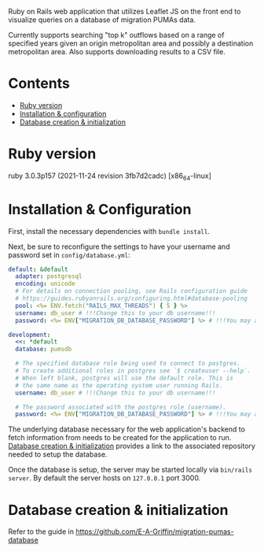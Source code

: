# README
  Ruby on Rails web application that utilizes Leaflet JS on the front end to visualize queries on a database of migration PUMAs data.

[[./app/assets/images/sample-img.png]]

Currently supports searching "top k" outflows based on a range of specified years given an origin metropolitan area and possibly a destination metropolitan area. Also supports downloading results to a CSV file.

* Contents
- [[#ruby-version][Ruby version]]
- [[#installation--configuration][Installation & configuration]]
- [[#database-creation--initialization][Database creation & initialization]]

* Ruby version
:PROPERTIES:
:CUSTOM_ID: ruby-version
:END:
ruby 3.0.3p157 (2021-11-24 revision 3fb7d2cadc) [x86_64-linux]

* Installation & Configuration
:PROPERTIES:
:CUSTOM_ID: installation--configuration
:END:
First, install the necessary dependencies with ~bundle install~.

Next, be sure to reconfigure the settings to have your username and password set in ~config/database.yml~:
#+BEGIN_SRC yaml
default: &default
  adapter: postgresql
  encoding: unicode
  # For details on connection pooling, see Rails configuration guide
  # https://guides.rubyonrails.org/configuring.html#database-pooling
  pool: <%= ENV.fetch("RAILS_MAX_THREADS") { 5 } %>
  username: db_user # !!!Change this to your db username!!!
  password: <%= ENV["MIGRATION_DB_DATABASE_PASSWORD"] %> # !!!You may also need to change this!!!

development:
  <<: *default
  database: pumsdb

  # The specified database role being used to connect to postgres.
  # To create additional roles in postgres see `$ createuser --help`.
  # When left blank, postgres will use the default role. This is
  # the same name as the operating system user running Rails.
  username: db_user # !!!Change this to your db username!!!

  # The password associated with the postgres role (username).
  password: <%= ENV["MIGRATION_DB_DATABASE_PASSWORD"] %> # !!!You may also need to change this!!!
#+END_SRC

The underlying database necessary for the web application's backend to fetch information from needs to be created for the application to run. [[#database_creation+initialization][Database creation & initialization]] provides a link to the associated repository needed to setup the database.

Once the database is setup, the server may be started locally via ~bin/rails server~. By default the server hosts on ~127.0.0.1~ port 3000.
* Database creation & initialization
:PROPERTIES:
:CUSTOM_ID: database-creation--initialization
:END:
Refer to the guide in https://github.com/E-A-Griffin/migration-pumas-database
